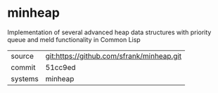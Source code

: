 * minheap

Implementation of several advanced heap data structures with priority queue and meld functionality in Common Lisp

|---------+-------------------------------------------|
| source  | git:https://github.com/sfrank/minheap.git   |
| commit  | 51cc9ed  |
| systems | minheap |
|---------+-------------------------------------------|

